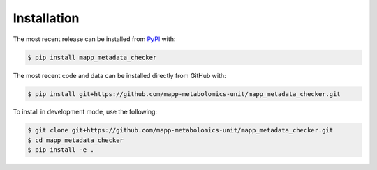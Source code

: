 Installation
============
The most recent release can be installed from
`PyPI <https://pypi.org/project/mapp_metadata_checker>`_ with:

.. code-block:: shell

    $ pip install mapp_metadata_checker

The most recent code and data can be installed directly from GitHub with:

.. code-block:: shell

    $ pip install git+https://github.com/mapp-metabolomics-unit/mapp_metadata_checker.git

To install in development mode, use the following:

.. code-block:: shell

    $ git clone git+https://github.com/mapp-metabolomics-unit/mapp_metadata_checker.git
    $ cd mapp_metadata_checker
    $ pip install -e .
